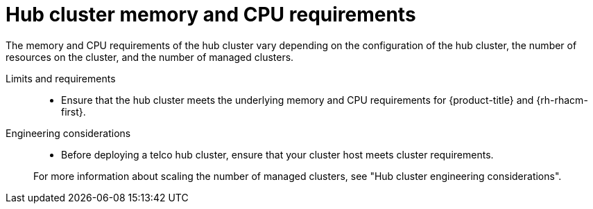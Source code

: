 :_mod-docs-content-type: REFERENCE
[id="telco-hub-memory-and-cpu-requirements_{context}"]
= Hub cluster memory and CPU requirements

The memory and CPU requirements of the hub cluster vary depending on the configuration of the hub cluster, the number of resources on the cluster, and the number of managed clusters.

Limits and requirements::
* Ensure that the hub cluster meets the underlying memory and CPU requirements for {product-title} and {rh-rhacm-first}.

Engineering considerations::
+
--
* Before deploying a telco hub cluster, ensure that your cluster host meets cluster requirements.

For more information about scaling the number of managed clusters, see "Hub cluster engineering considerations". 
--
